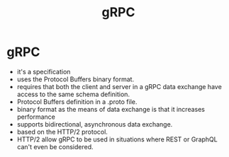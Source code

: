 #+title: gRPC

* gRPC
 - it's a specification
 - uses the Protocol Buffers binary format.
 - requires that both the client and server in a gRPC data exchange have access to the same schema definition.
 - Protocol Buffers definition in a .proto file.
 - binary format as the means of data exchange is that it increases performance
 - supports bidirectional, asynchronous data exchange.
 - based on the HTTP/2 protocol.
 - HTTP/2 allow gRPC to be used in situations where REST or GraphQL can't even be considered.
